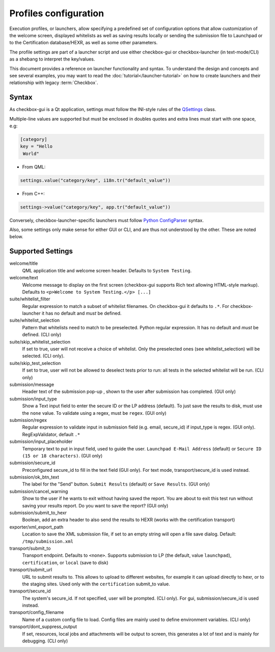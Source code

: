 Profiles configuration
^^^^^^^^^^^^^^^^^^^^^^

Execution profiles, or launchers, allow specifying a predefined set of
configuration options that allow customization of the welcome screen, displayed
whitelists as well as saving results locally or sending the submission file to
Launchpad or to the Certification database/HEXR, as well as some other
parameters.

The profile settings are part of a launcher script and use either checkbox-gui
or checkbox-launcher (in text-mode/CLI) as a shebang to interpret the
key/values.

This document provides a reference on launcher functionality and syntax. To
understand the design and concepts and see several examples, you may want to
read the :doc:`tutorial</launcher-tutorial>` on how to create launchers and
their relationship with legacy :term:`Checkbox`.

Syntax
======

As checkbox-gui is a Qt application, settings must follow the INI-style rules
of the `QSettings <http://qt-project.org/doc/qt-5/QSettings.html>`_ class.

Multiple-line values are supported but must be enclosed in doubles quotes and
extra lines must start with one space, e.g:

.. code-block:: bash

    [category]
    key = "Hello
     World"


- From QML:

.. code-block:: bash

    settings.value("category/key", i18n.tr("default_value"))

- From C++:

.. code-block:: bash

    settings->value("category/key", app.tr("default_value"))

Conversely, checkbox-launcher-specific launchers must follow `Python
ConfigParser
<https://docs.python.org/3/library/configparser.html#supported-ini-file-structure>`_
syntax.

Also, some settings only make sense for either GUI or CLI, and are thus not
understood by the other. These are noted below.

Supported Settings
==================

welcome/title
    QML application title and welcome screen header. Defaults to ``System
    Testing``.

welcome/text
    Welcome message to display on the first screen (checkbox-gui supports Rich text
    allowing HTML-style markup). Defaults to ``<p>Welcome to System Testing.</p>
    [...]``

suite/whitelist_filter
    Regular expression to match a subset of whitelist filenames. On
    checkbox-gui it defaults to ``.*``. For checkbox-launcher it has no default
    and *must* be defined.


suite/whitelist_selection
    Pattern that whitelists need to match to be preselected. Python regular
    expression. It has no default and *must* be defined.  (CLI only)

suite/skip_whitelist_selection
    If set to true, user will not receive a choice of whitelist. Only
    the preselected ones (see whitelist_selection) will be selected.
    (CLI only).

suite/skip_test_selection
    If set to true, user will not be allowed to deselect tests prior to run:
    all tests in the selected whitelist will be run. (CLI only)

submission/message
    Header text of the submission pop-up , shown to the
    user after submission has completed. (GUI only)

submission/input_type
    Show a Text input field to enter the secure ID or the LP address
    (default).  To just save the results to disk, must use the
    ``none`` value. To validate using a regex, must be ``regex``.
    (GUI only)

submission/regex
    Regular expression to validate input in submission field (e.g.
    email, secure_id) if input_type is regex. (GUI only).
    RegExpValidator, default ``.*``

submission/input_placeholder
    Temporary text to put in input field, used to guide the user.
    ``Launchpad E-Mail Address`` (default) or ``Secure ID (15 or 18
    characters)``. (GUI only)

submission/secure_id
    Preconfigured secure_id to fill in the text field (GUI only). For
    text mode, transport/secure_id is used instead.

submission/ok_btn_text
    The label for the "Send" button. ``Submit Results`` (default) or
    ``Save Results``. (GUI only)

submission/cancel_warning
    Show to the user if he wants to exit without having saved the
    report. You are about to exit this test run without saving your
    results report. Do you want to save the report? (GUI only)

submission/submit_to_hexr
    Boolean, add an extra header to also send the results to HEXR
    (works with the certification transport)

exporter/xml_export_path
    Location to save the XML submission file, if set to an empty
    string will open a file save dialog. Default:
    ``/tmp/submission.xml``

transport/submit_to
    Transport endpoint. Defaults to ``<none>``.  Supports submission
    to LP (the default, value ``launchpad``), ``certification``, or
    ``local`` (save to disk)


transport/submit_url
    URL to submit results to. This allows to upload to different
    websites, for example it can upload directly to hexr, or to the
    staging sites. Used only with the ``certification`` submit_to
    value.

transport/secure_id
    The system's secure_id. If not specified, user will be prompted.
    (CLI only). For gui, submission/secure_id is used instead.

transport/config_filename
    Name of a custom config file to load. Config files are mainly
    used to define environment variables. (CLI only)

transport/dont_suppress_output
    If set, resources, local jobs and attachments will be output to
    screen, this generates a lot of text and is mainly for debugging.
    (CLI only)


